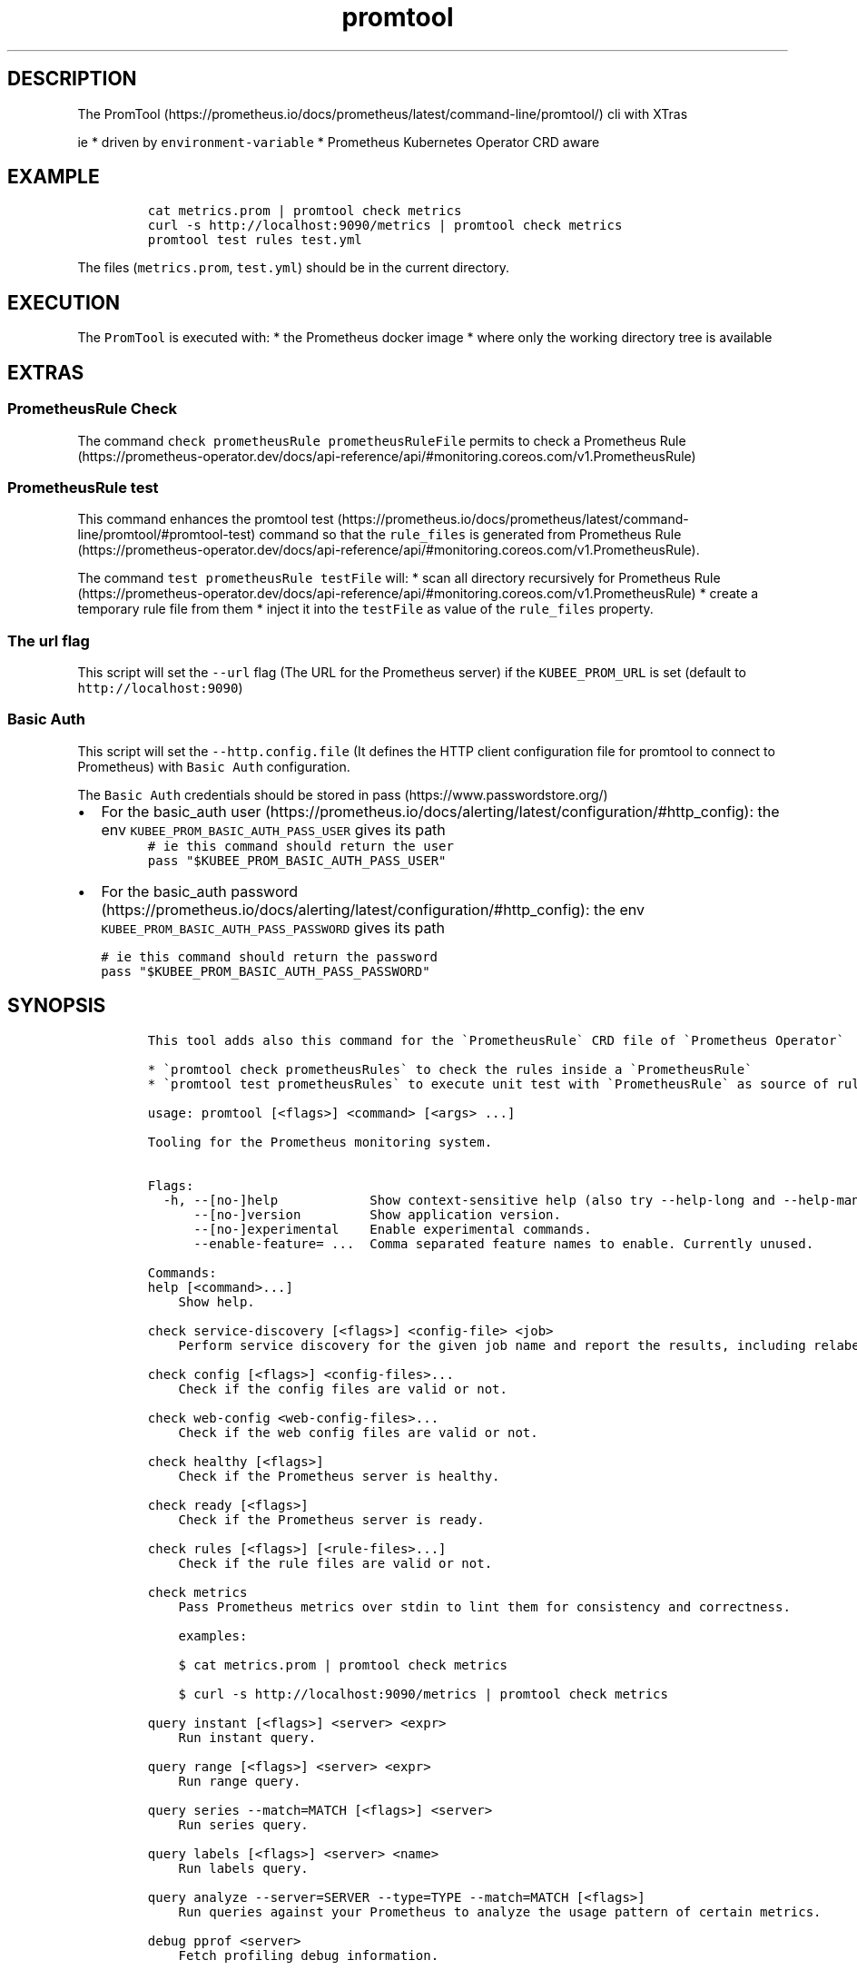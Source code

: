 .\" Automatically generated by Pandoc 2.17.1.1
.\"
.\" Define V font for inline verbatim, using C font in formats
.\" that render this, and otherwise B font.
.ie "\f[CB]x\f[]"x" \{\
. ftr V B
. ftr VI BI
. ftr VB B
. ftr VBI BI
.\}
.el \{\
. ftr V CR
. ftr VI CI
. ftr VB CB
. ftr VBI CBI
.\}
.TH "promtool" "1" "" "Version Latest" "Promtool shipped in Docker"
.hy
.SH DESCRIPTION
.PP
The
PromTool (https://prometheus.io/docs/prometheus/latest/command-line/promtool/)
cli with XTras
.PP
ie * driven by \f[V]environment-variable\f[R] * Prometheus Kubernetes
Operator CRD aware
.SH EXAMPLE
.IP
.nf
\f[C]
cat metrics.prom | promtool check metrics
curl -s http://localhost:9090/metrics | promtool check metrics
promtool test rules test.yml
\f[R]
.fi
.PP
The files (\f[V]metrics.prom\f[R], \f[V]test.yml\f[R]) should be in the
current directory.
.SH EXECUTION
.PP
The \f[V]PromTool\f[R] is executed with: * the Prometheus docker image *
where only the working directory tree is available
.SH EXTRAS
.SS PrometheusRule Check
.PP
The command \f[V]check prometheusRule prometheusRuleFile\f[R] permits to
check a Prometheus
Rule (https://prometheus-operator.dev/docs/api-reference/api/#monitoring.coreos.com/v1.PrometheusRule)
.SS PrometheusRule test
.PP
This command enhances the promtool
test (https://prometheus.io/docs/prometheus/latest/command-line/promtool/#promtool-test)
command so that the \f[V]rule_files\f[R] is generated from Prometheus
Rule (https://prometheus-operator.dev/docs/api-reference/api/#monitoring.coreos.com/v1.PrometheusRule).
.PP
The command \f[V]test prometheusRule testFile\f[R] will: * scan all
directory recursively for Prometheus
Rule (https://prometheus-operator.dev/docs/api-reference/api/#monitoring.coreos.com/v1.PrometheusRule)
* create a temporary rule file from them * inject it into the
\f[V]testFile\f[R] as value of the \f[V]rule_files\f[R] property.
.SS The url flag
.PP
This script will set the \f[V]--url\f[R] flag (The URL for the
Prometheus server) if the \f[V]KUBEE_PROM_URL\f[R] is set (default to
\f[V]http://localhost:9090\f[R])
.SS Basic Auth
.PP
This script will set the \f[V]--http.config.file\f[R] (It defines the
HTTP client configuration file for promtool to connect to Prometheus)
with \f[V]Basic Auth\f[R] configuration.
.PP
The \f[V]Basic Auth\f[R] credentials should be stored in
pass (https://www.passwordstore.org/)
.IP \[bu] 2
For the basic_auth
user (https://prometheus.io/docs/alerting/latest/configuration/#http_config):
the env \f[V]KUBEE_PROM_BASIC_AUTH_PASS_USER\f[R] gives its path
.PD 0
.P
.PD
.IP
.nf
\f[C]
# ie this command should return the user
pass \[dq]$KUBEE_PROM_BASIC_AUTH_PASS_USER\[dq]
\f[R]
.fi
.IP \[bu] 2
For the basic_auth
password (https://prometheus.io/docs/alerting/latest/configuration/#http_config):
the env \f[V]KUBEE_PROM_BASIC_AUTH_PASS_PASSWORD\f[R] gives its path
.IP
.nf
\f[C]
# ie this command should return the password
pass \[dq]$KUBEE_PROM_BASIC_AUTH_PASS_PASSWORD\[dq]
\f[R]
.fi
.SH SYNOPSIS
.IP
.nf
\f[C]
This tool adds also this command for the \[ga]PrometheusRule\[ga] CRD file of \[ga]Prometheus Operator\[ga]

* \[ga]promtool check prometheusRules\[ga] to check the rules inside a \[ga]PrometheusRule\[ga]
* \[ga]promtool test prometheusRules\[ga] to execute unit test with \[ga]PrometheusRule\[ga] as source of rules.

usage: promtool [<flags>] <command> [<args> ...]

Tooling for the Prometheus monitoring system.


Flags:
  -h, --[no-]help            Show context-sensitive help (also try --help-long and --help-man).
      --[no-]version         Show application version.
      --[no-]experimental    Enable experimental commands.
      --enable-feature= ...  Comma separated feature names to enable. Currently unused.

Commands:
help [<command>...]
    Show help.

check service-discovery [<flags>] <config-file> <job>
    Perform service discovery for the given job name and report the results, including relabeling.

check config [<flags>] <config-files>...
    Check if the config files are valid or not.

check web-config <web-config-files>...
    Check if the web config files are valid or not.

check healthy [<flags>]
    Check if the Prometheus server is healthy.

check ready [<flags>]
    Check if the Prometheus server is ready.

check rules [<flags>] [<rule-files>...]
    Check if the rule files are valid or not.

check metrics
    Pass Prometheus metrics over stdin to lint them for consistency and correctness.

    examples:

    $ cat metrics.prom | promtool check metrics

    $ curl -s http://localhost:9090/metrics | promtool check metrics

query instant [<flags>] <server> <expr>
    Run instant query.

query range [<flags>] <server> <expr>
    Run range query.

query series --match=MATCH [<flags>] <server>
    Run series query.

query labels [<flags>] <server> <name>
    Run labels query.

query analyze --server=SERVER --type=TYPE --match=MATCH [<flags>]
    Run queries against your Prometheus to analyze the usage pattern of certain metrics.

debug pprof <server>
    Fetch profiling debug information.

debug metrics <server>
    Fetch metrics debug information.

debug all <server>
    Fetch all debug information.

push metrics [<flags>] <remote-write-url> [<metric-files>...]
    Push metrics to a prometheus remote write (for testing purpose only).

test rules [<flags>] <test-rule-file>...
    Unit tests for rules.

tsdb bench write [<flags>] [<file>]
    Run a write performance benchmark.

tsdb analyze [<flags>] [<db path>] [<block id>]
    Analyze churn, label pair cardinality and compaction efficiency.

tsdb list [<flags>] [<db path>]
    List tsdb blocks.

tsdb dump [<flags>] [<db path>]
    Dump samples from a TSDB.

tsdb dump-openmetrics [<flags>] [<db path>]
    [Experimental] Dump samples from a TSDB into OpenMetrics text format, excluding native histograms and staleness markers, which are not representable in OpenMetrics.

tsdb create-blocks-from openmetrics [<flags>] <input file> [<output directory>]
    Import samples from OpenMetrics input and produce TSDB blocks. Please refer to the storage docs for more details.

tsdb create-blocks-from rules --start=START [<flags>] <rule-files>...
    Create blocks of data for new recording rules.

promql format <query>
    Format PromQL query to pretty printed form.

promql label-matchers set [<flags>] <query> <name> <value>
    Set a label matcher in the query.

promql label-matchers delete <query> <name>
    Delete a label from the query.

\f[R]
.fi
